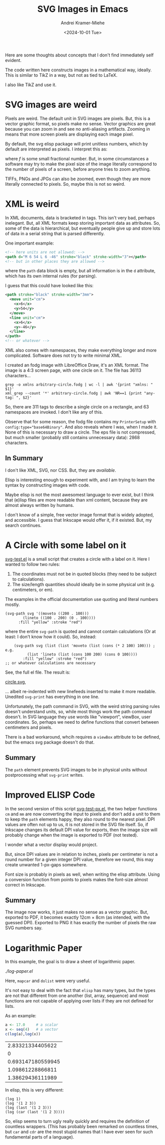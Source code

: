 #+title: SVG Images in Emacs
#+author: Andrei Kramer-Miehe
#+date: <2024-10-01 Tue>

Here are some thoughts about concepts that I don't find immediately
self evident.

The code written here constructs images in a mathematical way,
ideally. This is similar to TikZ in a way, but not as tied to LaTeX.

I also like TikZ and use it.

* SVG images are weird

Pixels are weird. The default unit in SVG images
are pixels. But, this is a vector graphic format, so pixels make no
sense. Vector graphics are great because you can zoom in and see no
anti-aliasing artifacts. Zooming in means that more screen pixels are
displaying each image pixel.

By default, the svg elisp package will print unitless numbers, which
by default are interpreted as pixels. I interpret this as:

\begin{equation}
 1\,\text{px} = f\,\text{cm}
\end{equation}

where $f$ is some small fractional number. But, in some circumstances
a software may try to make the pixel size of the image literally
correspond to the number of pixels of a screen, before anyone tries to
zoom anything.

TIFFs, PNGs and JPGs can also be zoomed, even though they are more
literally connected to pixels. So, maybe this is not so weird.

* XML is weird

In XML documents, data is bracketed in tags. This isn't very bad,
perhaps inelegant. But, all XML formats keep storing important data as
attributes. So, some of the data is hierarchical, but eventually
people give up and store lots of data in a serial string that is
parsed differently.

One important example:

#+begin_src xml
  <!-- here units are not allowed: -->
  <path d="M 6 54 L 6 -46" stroke="black" stroke-width="3"></path>
  <!-- but in other places they are allowed -->
#+end_src

where the =path= data block is empty, but all information is in the
=d= attribute, which has its own internal rules (for parsing).

I guess that this could have looked like this:
#+begin_src xml
  <path stroke="black" stroke-width="3mm">
    <move unit="cm">
      <x>6</x>
      <y>54</y>
    </move>
    <line unit="cm">
      <x>6</x>
      <y>-46</y>
    </line>
  </path>
  <!-- or whatever -->
#+end_src

XML also comes with namespaces, they make everything longer and more
complicated. Software does not try to write minimal XML.

I created an fodg image with LibreOffice Draw, it's an XML format. The
image is a 4:3 screen page, with one circle on it. The file has 36113
characters...

#+begin_src sh "XML output is verbose" :exports both
grep -o xmlns arbitrary-circle.fodg | wc -l | awk '{print "xmlns: " $1}'
xml_grep --count '*' arbitrary-circle.fodg | awk 'NR==1 {print "any-tag: ", $2}'
#+end_src

#+RESULTS:
| xmlns:   |  63 |
| any-tag: | 311 |

So, there are 311 tags to describe a single circle on a rectangle, and 63 namespaces are
invoked. I don't like any of this.

Observe that for some reason, the fodg file contains my ~PrinterSetup~
with ~config:type="base64Binary"~. And also reveals where I was, when I
made it. None of this is necessary to draw a circle. The eps file is
not compressed, but much smaller (probably still contains unnecessary
data): 2868 characters.

** In Summary

I don't like XML, SVG, nor CSS. But, they are /available/.

Elisp is interesting enough to experiment with, and I am trying to
learn the syntax by constructing images with code.

Maybe elisp is not the most awesomest language to ever exist, but I
think that (e)lisp files are more readable than xml content, because
they are almost always written by humans.

I don't know of a simple, free vector image format that is widely
adopted, and accessible. I guess that Inkscape would offer it, if it
existed. But, my search continues.

* A Circle with some label on it

[[./svg-test.el][svg-test.el]] is a small script that creates a circle with a label on it.
Here I wanted to follow two rules:

1. The coordinates must not be in quoted blocks (they need to be
   subject to calculations).
2. The size/length quantities should ideally be in some physical unit
   (e.g. centimeters, or em).

The examples in the official documentation use quoting and literal
numbers mostly.

#+begin_src elisp
  (svg-path svg '((moveto ((200 . 100)))
		  (lineto ((100 . 200) (0 . 100))))
	    :fill "yellow" :stroke "red")
#+end_src

where the entire ~svg-path~ is quoted and cannot contain calculations
(Or at least: I don't know how it could).  So, instead:

#+begin_src elsip
    (svg-path svg (list (list 'moveto (list (cons (* 2 100) 100))) ; e.g.
		  (list 'lineto (list (cons 100 200) (cons 0 100))))
	    :fill "yellow" :stroke "red")
;; or whatever calculations are necessary
#+end_src

See, the full el file. The result is:

[[./circle.svg][circle.svg]],

... albeit re-indented with new linefeeds inserted to make it more readable.
Unedited ~svg-print~ has everything in one line.

Unfortunately, the path command in SVG, with the weird string parsing
rules doesn't understand units, so, while most things work the path
command doesn't. In SVG language they use words like "viewport", viewBox, user
coordinates. So, perhaps we need to define functions that convert
between centimeters and pixels.

There is a bad workaround, whcih requires a ~viewBox~ attribute to be
defined, but the emacs svg package doesn't do that.

** Summary

The ~path~ element prevents SVG images to be in physical units without
postprocessing what ~svg-print~ writes.

* Improved ELISP Code

In the second version of this script
[[./svg-test-px.el][svg-test-px.el]], the two helper functions =cm=
and =mm= are now converting the input to pixels and don't add a unit
to them to keep the ~path~ elements happy, they also round to the
nearest pixel. DPI values are often not up to us, it is not stored in
the SVG file itself. So, if Inkscape changes its default DPI value for
exports, then the image size will probably change when the image is
exported to PDF (not tested).

I wonder what a vector display would project.

But, since DPI values are in relation to inches, pixels per centimeter
is not a round number for a given integer DPI value, therefore we
round, this may create unwanted 1-px-gaps somewhere.

Font size is probably in pixels as well, when writing the elisp
attribute. Using a conversion function from points to pixels makes the
font-size almost correct in Inkscape.

** Summary

The image now works, it just makes no sense as a vector graphic. But,
exported to PDF, it becomes exactly 12cm × 8cm (as intended, with the
guessed DPI). Exported to PNG it has exactly the number of pixels the
raw SVG numbers say.

* Logarithmic Paper

In this example, the goal is to draw a sheet of logarithmic paper.

[[log-paper.el][./log-paper.el]]

Here, ~mapcar~ and ~dolist~ were very useful.

It's not easy to deal with the fact that =elisp= has many types, but
the types are not that different from one another (list, array,
sequence) and most functions are not capable of applying over lists if
they are not defined for lists.

As an example:

#+begin_src R  :exports both
  a <- 17.0     # a scalar
  x <- seq(4)   # a vector
  c(log(a),log(x))
#+end_src

#+RESULTS:
|  2.83321334405622 |
|                 0 |
| 0.693147180559945 |
|  1.09861228866811 |
|  1.38629436111989 |

In elisp, this is very different:

#+begin_src elisp
  (log 1)
  (log '(1 2 3))
  (log (last '(1 2 3)))
  (log (car (last '(1 2 3))))
#+end_src

#+results:
| (log 1)                     |                 0.0 |
| (log '(1 2 3))              | Wrong type argument |
| (log (last '(1 2 3)))       | Wrong type argument |
| (log (car (last '(1 2 3)))) |  1.0986122886681098 |

So, elisp seems to turn ugly really quickly and requires the
definition of countless wrappers. (This has probably been remarked on
countless times, but ~car~ and ~cdr~ are the most stupid names that I
have ever seen for such fundamental parts of a language).
